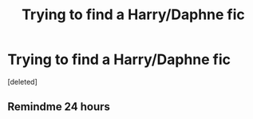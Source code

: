 #+TITLE: Trying to find a Harry/Daphne fic

* Trying to find a Harry/Daphne fic
:PROPERTIES:
:Score: 5
:DateUnix: 1597981387.0
:DateShort: 2020-Aug-21
:FlairText: What's That Fic?
:END:
[deleted]


** Remindme 24 hours
:PROPERTIES:
:Author: CreamPuffDelight
:Score: 2
:DateUnix: 1598002659.0
:DateShort: 2020-Aug-21
:END:
